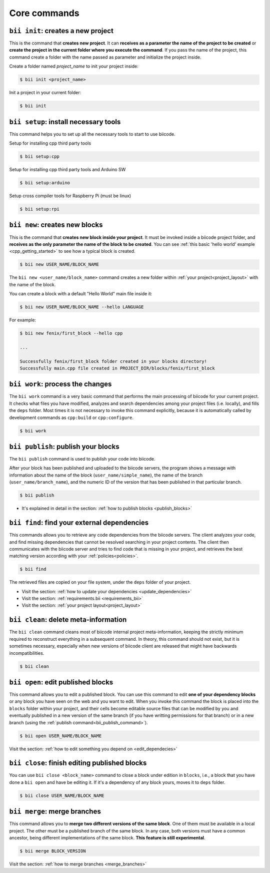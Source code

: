 .. _bii_core_commands:


Core commands
===============


.. _bii_init_command:

``bii init``: creates a new project
---------------------------------

This is the command that **creates new project**. It can **receives as a parameter the name of the project to be created** or **create the project in the current folder where you execute the command**. If you pass the name of the project, this command create a folder with the name passed as parameter and initialize the project inside.

Create a folder named *project_name* to init your project inside:

.. code-block:: bash

	$ bii init <project_name>

Init a project in your current folder:

.. code-block:: bash

	$ bii init

.. _bii_setup_command:

``bii setup``: install necessary tools
---------------------------------------

This command helps you to set up all the necessary tools to start to use biicode.

Setup for installing cpp third party tools

.. code-block:: bash

	$ bii setup:cpp

Setup for installing cpp third party tools and Arduino SW

.. code-block:: bash

	$ bii setup:arduino

Setup cross compiler tools for Raspberry Pi (must be linux)

.. code-block:: bash

	$ bii setup:rpi



.. _bii_new_command:

``bii new``: creates new blocks
---------------------------------

This is the command that **creates new block inside your project**. It must be invoked inside a biicode project folder, and **receives as the only parameter the name of the block to be created**. You can see :ref:`this basic 'hello world' example <cpp_getting_started>` to see how a typical block is created.

.. code-block:: bash

	$ bii new USER_NAME/BLOCK_NAME

The ``bii new <user_name/block_name>`` command creates a new folder within :ref:`your project<project_layout>` with the name of the block.

You can create a block with a default "Hello World" main file inside it:

.. code-block:: bash

	$ bii new USER_NAME/BLOCK_NAME --hello LANGUAGE

For example:

.. code-block:: bash

	$ bii new fenix/first_block --hello cpp

	...

	Successfully fenix/first_block folder created in your blocks directory!
	Successfully main.cpp file created in PROJECT_DIR/blocks/fenix/first_block


.. _bii_work_command:

``bii work``: process the changes
----------------------------------

The ``bii work`` command is a very basic command that performs the main processing of biicode for your current project. It checks what files you have modified, analyzes and search dependencies among your project files (i.e. locally), and fills the ``deps`` folder. Most times it is not necessary to invoke this command explicitly, because it is automatically called by development commands as ``cpp:build`` or ``cpp:configure``.

.. code-block:: bash

	$ bii work


.. _bii_publish_command:

``bii publish``: publish your blocks
-------------------------------------

The ``bii publish`` command is used to publish your code into biicode. 

After your block has been published and uploaded to the biicode servers, the program shows a message with information about the name of the block (``user_name/simple_name``), the name of the branch (``user_name/branch_name``), and the numeric ID of the version that has been published in that particular branch.

.. code-block:: bash

	$ bii publish

.. container:: todo

	* It's explained in detail in the section: :ref:`how to publish blocks <publish_blocks>`


.. _bii_find_command:

``bii find``: find your external dependencies
------------------------------------------

This commands allows you to retrieve any code dependencies from the biicode servers. The client analyzes your code, and find missing dependencies that cannot be resolved searching in your project contents. The client then communicates with the biicode server and tries to find code that is missing in your project, and retrieves the best matching version according with your :ref:`policies<policies>`.

.. code-block:: bash

	$ bii find

The retrieved files are copied on your file system, under the ``deps`` folder of your project.

.. container:: todo

	* Visit the section: :ref:`how to update your dependencies <update_dependencies>`
	* Visit the section: :ref:`requirements.bii <requirements_bii>`
	* Visit the section: :ref:`your project layout<project_layout>`


.. _biiclean:

``bii clean``: delete meta-information
------------------------------------------

The ``bii clean`` command cleans most of biicode internal project meta-information, keeping the strictly minimum required to reconstruct everything in a subsequent command. In theory, this command should not exist, but it is sometimes necessary, especially when new versions of biicode client are released that might have backwards incompatibilities.

.. code-block:: bash

	$ bii clean


.. _bii_open_command:

``bii open``: edit published blocks
-------------------------------------

This command allows you to edit a published block.
You can use this command to edit **one of your dependency blocks** or any block you have seen on the web and you want to edit.
When you invoke this command the block is placed into the ``blocks`` folder within your project, and their cells become editable source files that can be modified by you and eventually published in a new version of the same branch (if you have writting permissions for that branch) or in a new branch (using the :ref:`publish command<bii_publish_command>`).

.. code-block:: bash

	$ bii open USER_NAME/BLOCK_NAME

.. container:: todo

	Visit the section: :ref:`how to edit something you depend on <edit_dependecies>`


.. _bii_close_command:

``bii close``: finish editing published blocks
-----------------------------------------------

You can use ``bii close <block_name>`` command to close a block under edition in ``blocks``, i.e., a block that you have done a ``bii open`` and have be editing it. If it's a dependency of any block yours, moves it to ``deps`` folder.

.. code-block:: bash

	$ bii close USER_NAME/BLOCK_NAME

.. _bii_merge_command:

``bii merge``: merge branches
-------------------------------

This command allows you to **merge two different versions of the same block**. One of them must be available in a local project. The other must be a published branch of the same block. In any case, both versions must have a common ancestor, being different implementations of the same block. **This feature is still experimental**.

.. code-block:: bash

	$ bii merge BLOCK_VERSION


.. container:: todo

	Visit the section: :ref:`how to merge branches <merge_branches>`